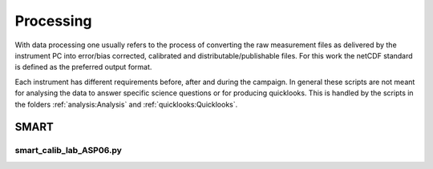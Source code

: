 Processing
===========

With data processing one usually refers to the process of converting the raw measurement files as delivered by the instrument PC into error/bias corrected, calibrated and distributable/publishable files.
For this work the netCDF standard is defined as the preferred output format.

Each instrument has different requirements before, after and during the campaign.
In general these scripts are not meant for analysing the data to answer specific science questions or for producing quicklooks.
This is handled by the scripts in the folders :ref:`analysis:Analysis` and :ref:`quicklooks:Quicklooks`.

SMART
------

smart_calib_lab_ASP06.py
^^^^^^^^^^^^^^^^^^^^^^^^
